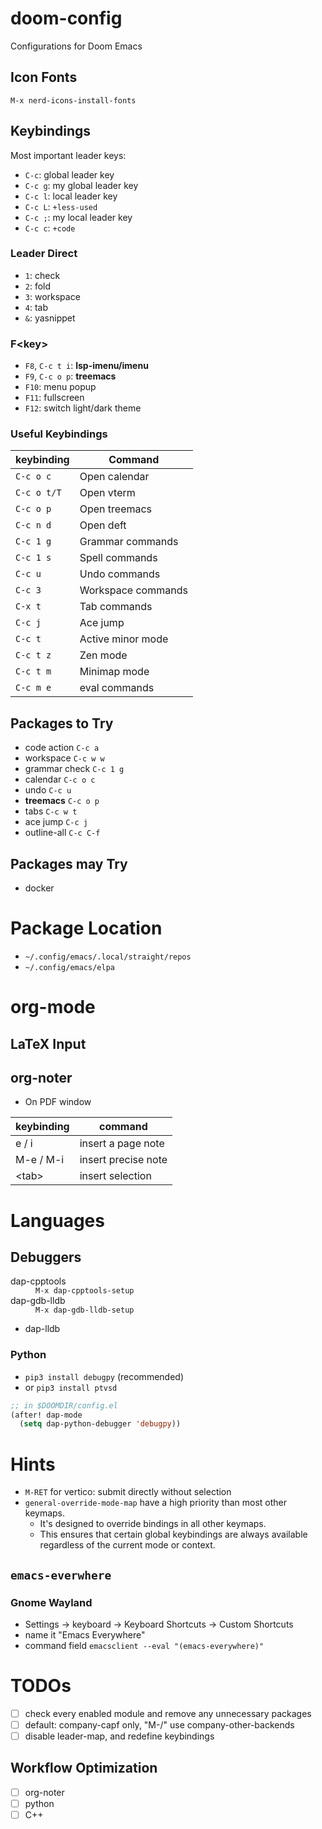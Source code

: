 * doom-config
Configurations for Doom Emacs

** Icon Fonts
~M-x nerd-icons-install-fonts~

** Keybindings
Most important leader keys:
- ~C-c~: global leader key
- ~C-c g~: my global leader key
- ~C-c l~: local leader key
- ~C-c L~: ~+less-used~
- ~C-c ;~: my local leader key
- ~C-c c~: ~+code~

*** Leader Direct
- ~1~: check
- ~2~: fold
- ~3~: workspace
- ~4~: tab
- ~&~: yasnippet

*** F<key>
- ~F8~, ~C-c t i~: *lsp-imenu/imenu*
- ~F9~, ~C-c o p~: *treemacs*
- ~F10~: menu popup
- ~F11~: fullscreen
- ~F12~: switch light/dark theme

*** Useful Keybindings
| keybinding  | Command            |
|-------------|--------------------|
| ~C-c o c~   | Open calendar      |
| ~C-c o t/T~ | Open vterm         |
| ~C-c o p~   | Open treemacs      |
| ~C-c n d~   | Open deft          |
| ~C-c 1 g~   | Grammar commands   |
| ~C-c 1 s~   | Spell commands     |
| ~C-c u~     | Undo commands      |
| ~C-c 3~     | Workspace commands |
| ~C-x t~     | Tab commands       |
| ~C-c j~     | Ace jump           |
| ~C-c t~     | Active minor mode  |
| ~C-c t z~   | Zen mode           |
| ~C-c t m~   | Minimap mode       |
| ~C-c m e~   | eval commands      |

** Packages to Try
- code action ~C-c a~
- workspace ~C-c w w~
- grammar check ~C-c 1 g~
- calendar ~C-c o c~
- undo ~C-c u~
- *treemacs* ~C-c o p~
- tabs ~C-c w t~
- ace jump ~C-c j~
- outline-all ~C-c C-f~

** Packages may Try
- docker

* Package Location
- =~/.config/emacs/.local/straight/repos=
- =~/.config/emacs/elpa=

* org-mode
** LaTeX Input
** org-noter
- On PDF window
| keybinding | command             |
|------------+---------------------|
| e / i      | insert a page note  |
| M-e / M-i  | insert precise note |
| <tab>      | insert selection    |

* Languages
** Debuggers
- dap-cpptools :: ~M-x dap-cpptools-setup~
- dap-gdb-lldb :: ~M-x dap-gdb-lldb-setup~
- dap-lldb

*** Python

- ~pip3 install debugpy~ (recommended)
- or ~pip3 install ptvsd~

#+begin_src emacs-lisp
;; in $DOOMDIR/config.el
(after! dap-mode
  (setq dap-python-debugger 'debugpy))
#+end_src

* Hints
- ~M-RET~ for vertico: submit directly without selection
- ~general-override-mode-map~ have a high priority than most other keymaps.
  - It's designed to override bindings in all other keymaps.
  - This ensures that certain global keybindings are always available regardless of the current mode or context.

** ~emacs-everwhere~
*** Gnome Wayland
- Settings -> keyboard -> Keyboard Shortcuts -> Custom Shortcuts
- name it "Emacs Everywhere"
- command field ~emacsclient --eval "(emacs-everywhere)"~

* TODOs
- [ ] check every enabled module and remove any unnecessary packages
- [ ] default: company-capf only, "M-/" use company-other-backends
- [ ] disable leader-map, and redefine keybindings

** Workflow Optimization
  - [ ] org-noter
  - [ ] python
  - [ ] C++

